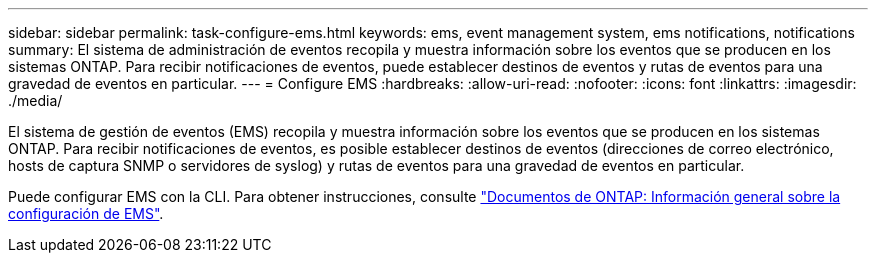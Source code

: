 ---
sidebar: sidebar 
permalink: task-configure-ems.html 
keywords: ems, event management system, ems notifications, notifications 
summary: El sistema de administración de eventos recopila y muestra información sobre los eventos que se producen en los sistemas ONTAP. Para recibir notificaciones de eventos, puede establecer destinos de eventos y rutas de eventos para una gravedad de eventos en particular. 
---
= Configure EMS
:hardbreaks:
:allow-uri-read: 
:nofooter: 
:icons: font
:linkattrs: 
:imagesdir: ./media/


[role="lead"]
El sistema de gestión de eventos (EMS) recopila y muestra información sobre los eventos que se producen en los sistemas ONTAP. Para recibir notificaciones de eventos, es posible establecer destinos de eventos (direcciones de correo electrónico, hosts de captura SNMP o servidores de syslog) y rutas de eventos para una gravedad de eventos en particular.

Puede configurar EMS con la CLI. Para obtener instrucciones, consulte https://docs.netapp.com/us-en/ontap/error-messages/index.html["Documentos de ONTAP: Información general sobre la configuración de EMS"^].

